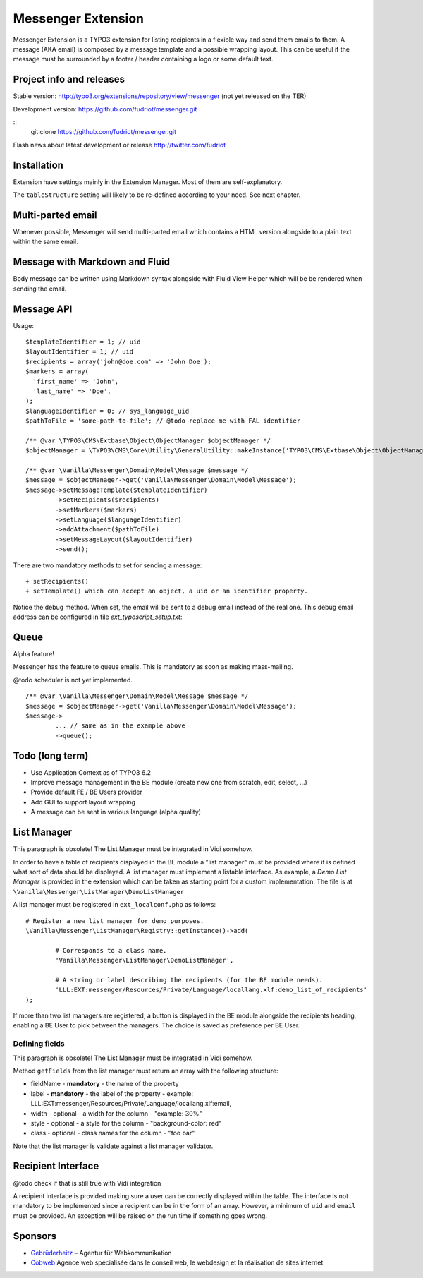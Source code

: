 ===================
Messenger Extension
===================

Messenger Extension is a TYPO3 extension for listing recipients in a flexible way and send them emails to them. A message (AKA email) is composed by a message template and
a possible wrapping layout. This can be useful if the message must be surrounded by a footer / header containing a logo or some default text.

.. image:: https://raw.github.com/fudriot/messenger/master/Documentation/Screenshot.png

Project info and releases
=========================

Stable version:
http://typo3.org/extensions/repository/view/messenger (not yet released on the TER)

Development version:
https://github.com/fudriot/messenger.git

::
    git clone https://github.com/fudriot/messenger.git

Flash news about latest development or release
http://twitter.com/fudriot


Installation
============

Extension have settings mainly in the Extension Manager. Most of them are self-explanatory.

The ``tableStructure`` setting will likely to be re-defined according to your need. See next chapter.

Multi-parted email
==================

Whenever possible, Messenger will send multi-parted email which contains a HTML version alongside to a plain text within the same email.

Message with Markdown and Fluid
===============================

Body message can be written using Markdown syntax alongside with Fluid View Helper which will be be rendered when sending the email.

Message API
===========

Usage::

	$templateIdentifier = 1; // uid
	$layoutIdentifier = 1; // uid
	$recipients = array('john@doe.com' => 'John Doe');
	$markers = array(
	  'first_name' => 'John',
	  'last_name' => 'Doe',
	);
	$languageIdentifier = 0; // sys_language_uid
	$pathToFile = 'some-path-to-file'; // @todo replace me with FAL identifier

	/** @var \TYPO3\CMS\Extbase\Object\ObjectManager $objectManager */
	$objectManager = \TYPO3\CMS\Core\Utility\GeneralUtility::makeInstance('TYPO3\CMS\Extbase\Object\ObjectManager');

	/** @var \Vanilla\Messenger\Domain\Model\Message $message */
	$message = $objectManager->get('Vanilla\Messenger\Domain\Model\Message');
	$message->setMessageTemplate($templateIdentifier)
		->setRecipients($recipients)
		->setMarkers($markers)
		->setLanguage($languageIdentifier)
		->addAttachment($pathToFile)
		->setMessageLayout($layoutIdentifier)
		->send();

There are two mandatory methods to set for sending a message::

	+ setRecipients()
	+ setTemplate() which can accept an object, a uid or an identifier property.

Notice the debug method. When set, the email will be sent to a debug email instead of the real one. This debug email address can be configured in file `ext_typoscript_setup.txt`::


Queue
=================

Alpha feature!

Messenger has the feature to queue emails. This is mandatory as soon as making mass-mailing.

@todo scheduler is not yet implemented.

::

	/** @var \Vanilla\Messenger\Domain\Model\Message $message */
	$message = $objectManager->get('Vanilla\Messenger\Domain\Model\Message');
	$message->
		... // same as in the example above
		->queue();

Todo (long term)
================

+ Use Application Context as of TYPO3 6.2
+ Improve message management in the BE module (create new one from scratch, edit, select, ...)
+ Provide default FE / BE Users provider
+ Add GUI to support layout wrapping
+ A message can be sent in various language (alpha quality)


List Manager
============

This paragraph is obsolete! The List Manager must be integrated in Vidi somehow.

In order to have a table of recipients displayed in the BE module a "list manager" must be provided where it is defined
what sort of data should be displayed. A list manager must implement a listable interface. As example,
a `Demo List Manager` is provided in the extension which can be taken as starting point for a custom implementation. The file is at
``\Vanilla\Messenger\ListManager\DemoListManager``

A list manager must be registered in ``ext_localconf.php`` as follows::

	# Register a new list manager for demo purposes.
	\Vanilla\Messenger\ListManager\Registry::getInstance()->add(

		# Corresponds to a class name.
		'Vanilla\Messenger\ListManager\DemoListManager',

		# A string or label describing the recipients (for the BE module needs).
		'LLL:EXT:messenger/Resources/Private/Language/locallang.xlf:demo_list_of_recipients'
	);

If more than two list managers are registered, a button is displayed in the BE module alongside the recipients heading, enabling a BE User
to pick between the managers. The choice is saved as preference per BE User.

Defining fields
---------------

This paragraph is obsolete! The List Manager must be integrated in Vidi somehow.

Method ``getFields`` from the list manager must return an array with the following structure:

* fieldName - **mandatory** - the name of the property
* label - **mandatory** - the label of the property - example: LLL:EXT:messenger/Resources/Private/Language/locallang.xlf:email,
* width - optional - a width for the column - "example: 30%"
* style - optional - a style for the column - "background-color: red"
* class - optional - class names for the column - "foo bar"

Note that the list manager is validate against a list manager validator.

Recipient Interface
===================

@todo check if that is still true with Vidi integration

A recipient interface is provided making sure a user can be correctly displayed within the table. The interface is not mandatory to
be implemented since a recipient can be in the form of an array. However, a minimum of ``uid`` and ``email`` must be provided.
An exception will be raised on the run time if something goes wrong.

Sponsors
========

* `Gebrüderheitz`_ – Agentur für Webkommunikation
* `Cobweb`_ Agence web spécialisée dans le conseil web, le webdesign et la réalisation de sites internet

.. _Gebrüderheitz: http://gebruederheitz.de/
.. _Cobweb: http://www.cobweb.ch/